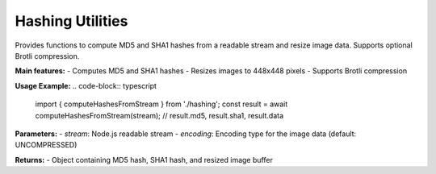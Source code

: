 Hashing Utilities
=================

Provides functions to compute MD5 and SHA1 hashes from a readable stream and resize image data. Supports optional Brotli compression.

**Main features:**
- Computes MD5 and SHA1 hashes
- Resizes images to 448x448 pixels
- Supports Brotli compression


.. js:autofunction:: computeHashesFromStream

**Usage Example:**
.. code-block:: typescript

   import { computeHashesFromStream } from './hashing';
   const result = await computeHashesFromStream(stream);
   // result.md5, result.sha1, result.data

**Parameters:**
- `stream`: Node.js readable stream
- `encoding`: Encoding type for the image data (default: UNCOMPRESSED)

**Returns:**
- Object containing MD5 hash, SHA1 hash, and resized image buffer


